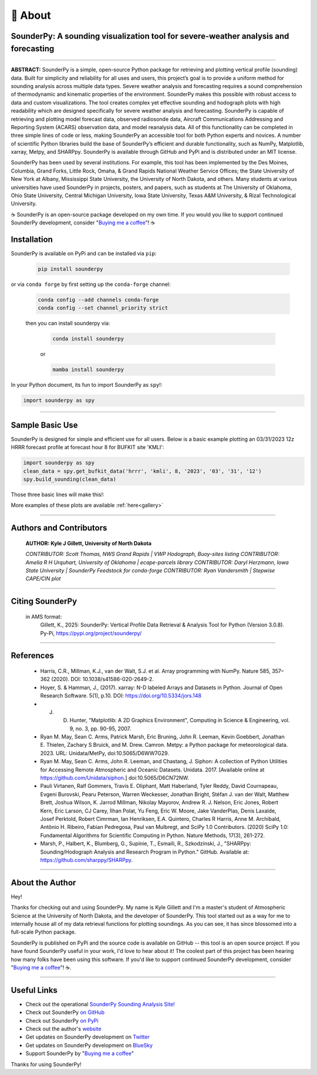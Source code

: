 📖 About
=========

SounderPy: A sounding visualization tool for severe-weather analysis and forecasting
--------------------------------------------------------------------------------------


.. image:: _static/images/example-sounding_light4.png
   :width: 500 px
   :align: center

***************************************************************


**ABSTRACT:** SounderPy is a simple, open-source Python package for retrieving and plotting
vertical profile (sounding) data. Built for simplicity and reliability for all uses and users, this 
project’s goal is to provide a uniform method for sounding analysis across multiple data types. 
Severe weather analysis and forecasting requires a sound comprehension of thermodynamic and 
kinematic properties of the environment. SounderPy makes this possible with robust access to 
data and custom visualizations. The tool creates complex yet effective sounding and hodograph 
plots with high readability which are designed specifically for severe weather analysis and 
forecasting. SounderPy is capable of retrieving and plotting model forecast data, observed 
radiosonde data, Aircraft Communications Addressing and Reporting System (ACARS) 
observation data, and model reanalysis data. All of this functionality can be completed in three
simple lines of code or less, making SounderPy an accessible tool for both Python experts and 
novices. A number of scientific Python libraries build the base of SounderPy’s efficient and 
durable functionality, such as NumPy, Matplotlib, xarray, Metpy, and SHARPpy. SounderPy is 
available through GitHub and PyPi and is distributed under an MIT license.


.. image:: _static/images/sounderpy_poster.png
   :width: 500 px
   :align: center

.. raw:: html

    <br>


SounderPy has been used by several institutions. For example, this tool has been implemented by the Des Moines, Columbia, Grand Forks, Little Rock, Omaha, & Grand Rapids National Weather Service Offices; the State University of New York at Albany, Mississippi State University, the University of North Dakota, and others. Many students at various universities have used SounderPy in projects, posters, and papers, such as students at The University of Oklahoma, Ohio State University, Central Michigan University, Iowa State University, Texas A&M University, & Rizal Technological University.

☕ SounderPy is an open-source package developed on my own time. If you would you like to support continued SounderPy development, consider "`Buying me a coffee <https://www.buymeacoffee.com/kylejgillett>`_"! ☕

Installation
------------

SounderPy is available on PyPi and can be installed via ``pip``:

    .. code-block:: console

        pip install sounderpy

or via ``conda forge`` by first setting up the ``conda-forge`` channel:

    .. code-block:: console

        conda config --add channels conda-forge
        conda config --set channel_priority strict

    then you can install sounderpy via:

	.. code-block:: console

		conda install sounderpy 

	or 

	.. code-block:: console

		mamba install sounderpy


In your Python document, its fun to import SounderPy as ``spy``!:

.. code-block:: python

	import sounderpy as spy



***************************************************************

Sample Basic Use 
-----------------

SounderPy is designed for simple and efficient use for all users. Below is a basic example plotting an 03/31/2023 12z HRRR forecast profile at forecast hour 8 for BUFKIT site 'KMLI':

.. code-block:: python

   import sounderpy as spy
   clean_data = spy.get_bufkit_data('hrrr', 'kmli', 8, '2023', '03', '31', '12')
   spy.build_sounding(clean_data)

Those three basic lines will make this!:

.. image:: _static/images/example-sounding_light2.png
   :alt: Example SounderPy Sounding


More examples of these plots are available :ref:`here<gallery>`


***************************************************************



Authors and Contributors 
-------------------------
	**AUTHOR: Kyle J Gillett, University of North Dakota**

	*CONTRIBUTOR: Scott Thomas, NWS Grand Rapids | VWP Hodograph, Buoy-sites listing*
	*CONTRIBUTOR: Amelia R H Urquhart, University of Oklahoma | ecape-parcels library*
	*CONTRIBUTOR: Daryl Herzmann, Iowa State University | SounderPy Feedstock for conda-forge*
	*CONTRIBUTOR: Ryan Vandersmith | Stepwise CAPE/CIN plot*

***************************************************************

Citing SounderPy
-----------------
	.. image:: https://zenodo.org/badge/DOI/10.5281/zenodo.10443609.svg
	   :target: https://doi.org/10.5281/zenodo.10443609
	   :alt: DOI


	in AMS format:
	     Gillett, K., 2025: SounderPy: Vertical Profile Data Retrieval & Analysis Tool for Python (Version 3.0.8). Py-Pi, https://pypi.org/project/sounderpy/


***************************************************************


References 
----------

	* Harris, C.R., Millman, K.J., van der Walt, S.J. et al. Array programming with NumPy. Nature 585, 357–362 (2020). DOI: 10.1038/s41586-020-2649-2.
      

	* Hoyer, S. & Hamman, J., (2017). xarray: N-D labeled Arrays and Datasets in Python. Journal of Open Research Software. 5(1), p.10. DOI: https://doi.org/10.5334/jors.148

       
	* J. D. Hunter, "Matplotlib: A 2D Graphics Environment", Computing in Science & Engineering, vol. 9, no. 3, pp. 90-95, 2007.

      
	* Ryan M. May, Sean C. Arms, Patrick Marsh, Eric Bruning, John R. Leeman, Kevin Goebbert, Jonathan E. Thielen, Zachary S Bruick, and M. Drew. Camron. Metpy: a Python package for meteorological data. 2023. URL: Unidata/MetPy, doi:10.5065/D6WW7G29.
      

	* Ryan M. May, Sean C. Arms, John R. Leeman, and Chastang, J. Siphon: A collection of Python Utilities for Accessing Remote Atmospheric and Oceanic Datasets. Unidata. 2017. [Available online at https://github.com/Unidata/siphon.] doi:10.5065/D6CN72NW.
      

	* Pauli Virtanen, Ralf Gommers, Travis E. Oliphant, Matt Haberland, Tyler Reddy, David Cournapeau, Evgeni Burovski, Pearu Peterson, Warren Weckesser, Jonathan Bright, Stéfan J. van der Walt, Matthew Brett, Joshua Wilson, K. Jarrod Millman, Nikolay Mayorov, Andrew R. J. Nelson, Eric Jones, Robert Kern, Eric Larson, CJ Carey, İlhan Polat, Yu Feng, Eric W. Moore, Jake VanderPlas, Denis Laxalde, Josef Perktold, Robert Cimrman, Ian Henriksen, E.A. Quintero, Charles R Harris, Anne M. Archibald, Antônio H. Ribeiro, Fabian Pedregosa, Paul van Mulbregt, and SciPy 1.0 Contributors. (2020) SciPy 1.0: Fundamental Algorithms for Scientific Computing in Python. Nature Methods, 17(3), 261-272.

       
	* Marsh, P., Halbert, K., Blumberg, G., Supinie, T., Esmaili, R., Szkodzinski, J., "SHARPpy: Sounding/Hodograph Analysis and Research Program in Python." GitHub. Available at: https://github.com/sharppy/SHARPpy.


****************************************

About the Author
-----------------

Hey! 

Thanks for checking out and using SounderPy. My name is Kyle Gillett and I'm a master's student of Atmospheric Science at the University of North Dakota, and the developer of SounderPy. This tool started out as a way for me to internally house all of my data retrieval functions for plotting soundings. As you can see, it has since blossomed into a full-scale Python package.

SounderPy is published on PyPi and the source code is available on GitHub -- this tool is an open source project. If you have found SounderPy useful in your work, I'd love to hear about it! The coolest part of this project has been hearing how many folks have been using this software. If you'd like to support continued SounderPy development, consider "`Buying me a coffee <https://www.buymeacoffee.com/kylejgillett>`_"! ☕. 


****************************************


Useful Links
------------

+ Check out the operational `SounderPy Sounding Analysis Site! <https://sounderpysoundings.anvil.app/>`_
+ Check out SounderPy `on GitHub <https://github.com/kylejgillett/sounderpy>`_
+ Check out SounderPy `on PyPi <https://pypi.org/project/sounderpy/>`_
+ Check out the author's `website <https://kylegillettphoto.com>`_
+ Get updates on SounderPy development on `Twitter <https://twitter.com/wxkylegillett>`_
+ Get updates on SounderPy development on `BlueSky <https://bsky.app/profile/wxkylegillett.bsky.social>`_
+ Support SounderPy by "`Buying me a coffee <https://www.buymeacoffee.com/kylejgillett>`_"


Thanks for using SounderPy!

